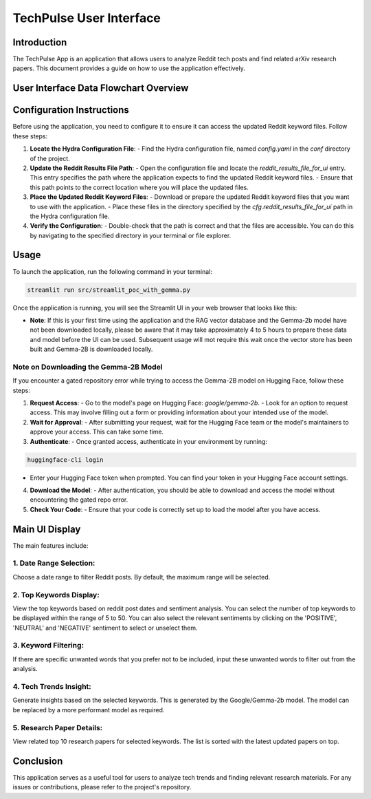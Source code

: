 TechPulse User Interface
=========================

Introduction
------------

The TechPulse App is an application that allows users to analyze Reddit tech posts and find related arXiv research papers. This document provides a guide on how to use the application effectively.

User Interface Data Flowchart Overview
--------------------------------------

.. image:: source/_static/streamlit_flowchart.png
   :alt: Overview of User Interface Information Flow
   :width: 100%

Configuration Instructions
--------------------------

Before using the application, you need to configure it to ensure it can access the updated Reddit keyword files. Follow these steps:

1. **Locate the Hydra Configuration File**:
   - Find the Hydra configuration file, named `config.yaml` in the `conf` directory of the project.

2. **Update the Reddit Results File Path**:
   - Open the configuration file and locate the `reddit_results_file_for_ui` entry. This entry specifies the path where the application expects to find the updated Reddit keyword files.
   - Ensure that this path points to the correct location where you will place the updated files.

3. **Place the Updated Reddit Keyword Files**:
   - Download or prepare the updated Reddit keyword files that you want to use with the application.
   - Place these files in the directory specified by the `cfg.reddit_results_file_for_ui` path in the Hydra configuration file.

4. **Verify the Configuration**:
   - Double-check that the path is correct and that the files are accessible. You can do this by navigating to the specified directory in your terminal or file explorer.

Usage
-----

To launch the application, run the following command in your terminal:

.. code-block:: bash

    streamlit run src/streamlit_poc_with_gemma.py

Once the application is running, you will see the Streamlit UI in your web browser that looks like this:

- **Note**: If this is your first time using the application and the RAG vector database and the Gemma-2b model have not been downloaded locally, please be aware that it may take approximately 4 to 5 hours to prepare these data and model before the UI can be used. Subsequent usage will mot require this wait once the vector store has been built and Gemma-2B is downloaded locally.

**Note on Downloading the Gemma-2B Model**
~~~~~~~~~~~~~~~~~~~~~~~~~~~~~~~~~~~~~~~~~~

If you encounter a gated repository error while trying to access the Gemma-2B model on Hugging Face, follow these steps:

1. **Request Access**:
   - Go to the model's page on Hugging Face: `google/gemma-2b`.
   - Look for an option to request access. This may involve filling out a form or providing information about your intended use of the model.

2. **Wait for Approval**:
   - After submitting your request, wait for the Hugging Face team or the model's maintainers to approve your access. This can take some time.

3. **Authenticate**:
   - Once granted access, authenticate in your environment by running:

.. code-block:: bash
     
    huggingface-cli login

- Enter your Hugging Face token when prompted. You can find your token in your Hugging Face account settings.

4. **Download the Model**:
   - After authentication, you should be able to download and access the model without encountering the gated repo error.

5. **Check Your Code**:
   - Ensure that your code is correctly set up to load the model after you have access.


**Main UI Display**
--------------------

.. image:: source/_static/screenshot_main.png
   :alt: Main UI Display

The main features include:

1. **Date Range Selection**: 
~~~~~~~~~~~~~~~~~~~~~~~~~~~~~

Choose a date range to filter Reddit posts. By default, the maximum range will be selected.

   .. image:: source/_static/screenshot_date_range.png
      :alt: Date Range Selection

2. **Top Keywords Display**: 
~~~~~~~~~~~~~~~~~~~~~~~~~~~~~

View the top keywords based on reddit post dates and sentiment analysis. You can select the number of top keywords to be displayed within the range of 5 to 50. You can also select the relevant sentiments by clicking on the 'POSITIVE', 'NEUTRAL' and 'NEGATIVE' sentiment to select or unselect them.

   .. image:: source/_static/screenshot_top_keywords.png
      :alt: Top Keywords Display

3. **Keyword Filtering**: 
~~~~~~~~~~~~~~~~~~~~~~~~~~~~~

If there are specific unwanted words that you prefer not to be included, input these unwanted words to filter out from the analysis.

   .. image:: source/_static/screenshot_keyword_filter.png
      :alt: Keyword Filtering

4. **Tech Trends Insight**: 
~~~~~~~~~~~~~~~~~~~~~~~~~~~~~

Generate insights based on the selected keywords. This is generated by the Google/Gemma-2b model. The model can be replaced by a more performant model as required.

   .. image:: source/_static/screenshot_insight.png
      :alt: Tech Trends Insight

5. **Research Paper Details**: 
~~~~~~~~~~~~~~~~~~~~~~~~~~~~~~

View related top 10 research papers for selected keywords. The list is sorted with the latest updated papers on top.

   .. image:: source/_static/screenshot_research_papers.png
      :alt: Research Paper Details

Conclusion
----------

This application serves as a useful tool for users to analyze tech trends and finding relevant research materials. For any issues or contributions, please refer to the project's repository.